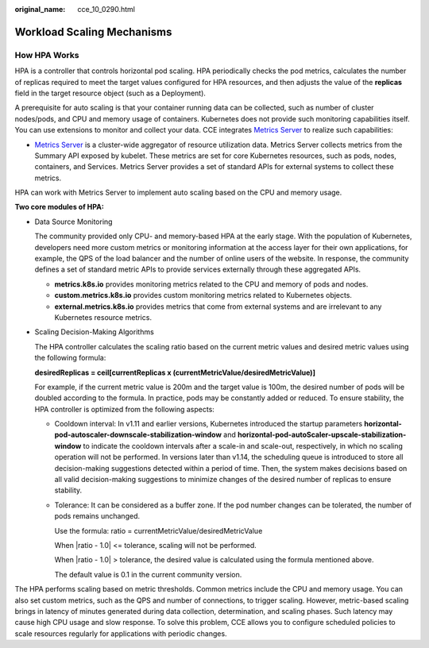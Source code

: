 :original_name: cce_10_0290.html

.. _cce_10_0290:

Workload Scaling Mechanisms
===========================

How HPA Works
-------------

HPA is a controller that controls horizontal pod scaling. HPA periodically checks the pod metrics, calculates the number of replicas required to meet the target values configured for HPA resources, and then adjusts the value of the **replicas** field in the target resource object (such as a Deployment).

A prerequisite for auto scaling is that your container running data can be collected, such as number of cluster nodes/pods, and CPU and memory usage of containers. Kubernetes does not provide such monitoring capabilities itself. You can use extensions to monitor and collect your data. CCE integrates `Metrics Server <https://github.com/kubernetes-sigs/metrics-server>`__ to realize such capabilities:

-  `Metrics Server <https://github.com/kubernetes-sigs/metrics-server>`__ is a cluster-wide aggregator of resource utilization data. Metrics Server collects metrics from the Summary API exposed by kubelet. These metrics are set for core Kubernetes resources, such as pods, nodes, containers, and Services. Metrics Server provides a set of standard APIs for external systems to collect these metrics.

HPA can work with Metrics Server to implement auto scaling based on the CPU and memory usage.

**Two core modules of HPA:**

-  Data Source Monitoring

   The community provided only CPU- and memory-based HPA at the early stage. With the population of Kubernetes, developers need more custom metrics or monitoring information at the access layer for their own applications, for example, the QPS of the load balancer and the number of online users of the website. In response, the community defines a set of standard metric APIs to provide services externally through these aggregated APIs.

   -  **metrics.k8s.io** provides monitoring metrics related to the CPU and memory of pods and nodes.
   -  **custom.metrics.k8s.io** provides custom monitoring metrics related to Kubernetes objects.
   -  **external.metrics.k8s.io** provides metrics that come from external systems and are irrelevant to any Kubernetes resource metrics.

-  Scaling Decision-Making Algorithms

   The HPA controller calculates the scaling ratio based on the current metric values and desired metric values using the following formula:

   **desiredReplicas = ceil[currentReplicas x (currentMetricValue/desiredMetricValue)]**

   For example, if the current metric value is 200m and the target value is 100m, the desired number of pods will be doubled according to the formula. In practice, pods may be constantly added or reduced. To ensure stability, the HPA controller is optimized from the following aspects:

   -  Cooldown interval: In v1.11 and earlier versions, Kubernetes introduced the startup parameters **horizontal-pod-autoscaler-downscale-stabilization-window** and **horizontal-pod-autoScaler-upscale-stabilization-window** to indicate the cooldown intervals after a scale-in and scale-out, respectively, in which no scaling operation will not be performed. In versions later than v1.14, the scheduling queue is introduced to store all decision-making suggestions detected within a period of time. Then, the system makes decisions based on all valid decision-making suggestions to minimize changes of the desired number of replicas to ensure stability.

   -  Tolerance: It can be considered as a buffer zone. If the pod number changes can be tolerated, the number of pods remains unchanged.

      Use the formula: ratio = currentMetricValue/desiredMetricValue

      When \|ratio - 1.0\| <= tolerance, scaling will not be performed.

      When \|ratio - 1.0\| > tolerance, the desired value is calculated using the formula mentioned above.

      The default value is 0.1 in the current community version.

The HPA performs scaling based on metric thresholds. Common metrics include the CPU and memory usage. You can also set custom metrics, such as the QPS and number of connections, to trigger scaling. However, metric-based scaling brings in latency of minutes generated during data collection, determination, and scaling phases. Such latency may cause high CPU usage and slow response. To solve this problem, CCE allows you to configure scheduled policies to scale resources regularly for applications with periodic changes.
